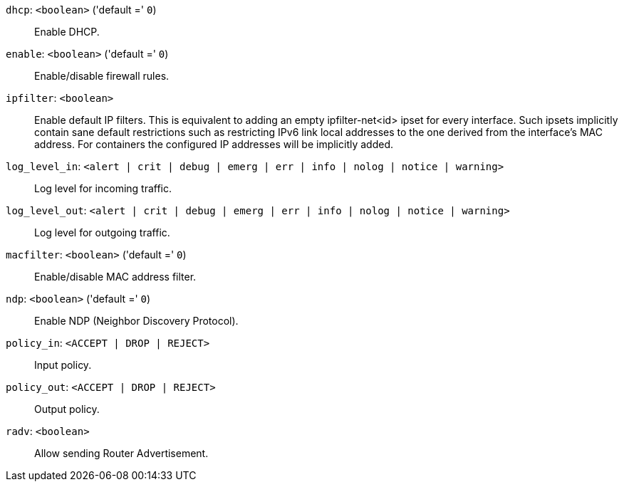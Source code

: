 `dhcp`: `<boolean>` ('default =' `0`)::

Enable DHCP.

`enable`: `<boolean>` ('default =' `0`)::

Enable/disable firewall rules.

`ipfilter`: `<boolean>` ::

Enable default IP filters. This is equivalent to adding an empty ipfilter-net<id> ipset for every interface. Such ipsets implicitly contain sane default restrictions such as restricting IPv6 link local addresses to the one derived from the interface's MAC address. For containers the configured IP addresses will be implicitly added.

`log_level_in`: `<alert | crit | debug | emerg | err | info | nolog | notice | warning>` ::

Log level for incoming traffic.

`log_level_out`: `<alert | crit | debug | emerg | err | info | nolog | notice | warning>` ::

Log level for outgoing traffic.

`macfilter`: `<boolean>` ('default =' `0`)::

Enable/disable MAC address filter.

`ndp`: `<boolean>` ('default =' `0`)::

Enable NDP (Neighbor Discovery Protocol).

`policy_in`: `<ACCEPT | DROP | REJECT>` ::

Input policy.

`policy_out`: `<ACCEPT | DROP | REJECT>` ::

Output policy.

`radv`: `<boolean>` ::

Allow sending Router Advertisement.

